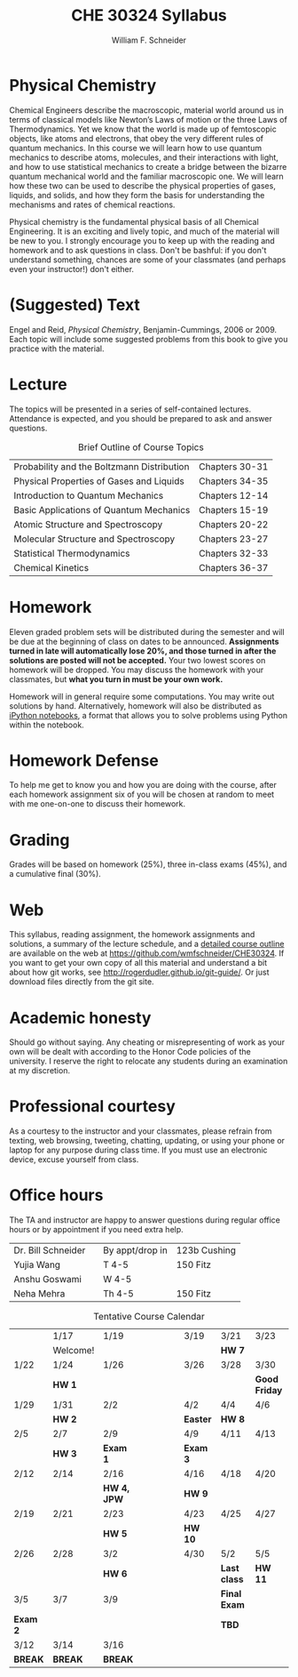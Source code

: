 #+BEGIN_OPTIONS
#+AUTHOR: William F. Schneider
#+TITLE: CHE 30324 Syllabus
#+EMAIL: wschneider@nd.edu
#+LATEX_CLASS_OPTIONS: [11pt]
#+LATEX_HEADER:\usepackage[left=1in, right=1in, top=1in, bottom=1in, nohead]{geometry}
#+LATEX_HEADER:\geometry{margin=1.0in}
#+LATEX_HEADER:\usepackage{amsmath}
#+LATEX_HEADER:\usepackage{graphicx}
#+LATEX_HEADER:\usepackage{epstopdf}
#+LATEX_HEADER:\usepackage{fancyhdr}
#+LATEX_HEADER:\usepackage{hyperref}
#+LATEX_HEADER:\usepackage[labelfont=bf]{caption}
#+LATEX_HEADER:\usepackage{setspace}
# #+LATEX_HEADER:\setlength{\headheight}{10.2pt}
# #+LATEX_HEADER:\setlength{\headsep}{20pt}
#+LATEX_HEADER:\def\dbar{{\mathchar'26\mkern-12mu d}}
#+LATEX_HEADER:\pagestyle{fancy}
#+LATEX_HEADER:\fancyhf{}
#+LATEX_HEADER:\renewcommand{\headrulewidth}{0.5pt}
#+LATEX_HEADER:\renewcommand{\footrulewidth}{0.5pt}
#+LATEX_HEADER:\lfoot{\today}
#+LATEX_HEADER:\cfoot{\copyright\ 2017 W.\ F.\ Schneider}
#+LATEX_HEADER:\rfoot{\thepage}
#+LATEX_HEADER:\title{University of Notre Dame\\Physical Chemistry for Chemical Engineers\\(CHE 30324)}
#+LATEX_HEADER:\author{Prof. William F.\ Schneider}
#+LATEX_HEADER:\def\dbar{{\mathchar'26\mkern-12mu d}}
#+LATEX_HEADER:\usepackage[small]{titlesec}
#+LATEX_HEADER:\titlespacing*{\section}
#+LATEX_HEADER:{0pt}{0.4\baselineskip}{0.0\baselineskip}
#+LATEX_HEADER:\titlespacing*{\subsection}
#+LATEX_HEADER:{0pt}{0.4\baselineskip}{0.0\baselineskip}
#+LATEX_HEADER:\titlespacing*{\subsubsection}
#+LATEX_HEADER:{0pt}{0.1\baselineskip}{0.0\baselineskip}

#+OPTIONS: toc:nil
#+OPTIONS: H:3 num:3
#+OPTIONS: ':t
#+END_OPTIONS

#+BEGIN_EXPORT latex
\begin{center}
\textsc{\Large Physical Chemistry for Chemical Engineers (CHE 30324)}\\University of Notre Dame, Spring 2018
\end{center}
\begin{tabular*}{\textwidth}{@{\extracolsep{\fill}}l r}
\hline
Prof.\ Bill Schneider & Classroom: 131 DBRT\\
Office: 123b Cushing & Lecture MWF 12:50-1:40\\
\email{wschneider@nd.edu}, phone 574-631-8754\\
\hline
\end{tabular*}
#+END_EXPORT

* Physical Chemistry
Chemical Engineers describe the macroscopic, material world around us in terms of classical models like Newton’s Laws of motion or the three Laws of Thermodynamics. Yet we know that the world is made up of femtoscopic objects, like atoms and electrons, that obey the very different rules of quantum mechanics. In this course we will learn how to use quantum mechanics to describe atoms, molecules, and their interactions with light, and how to use statistical mechanics to create a bridge between the bizarre quantum mechanical world and the familiar macroscopic one. We will learn how these two can be used to describe the physical properties of gases, liquids, and solids, and how they form the basis for understanding the mechanisms and rates of chemical reactions.

Physical chemistry is the fundamental physical basis of all Chemical Engineering. It is an exciting and lively topic, and much of the material will be new to you. I strongly encourage you to keep up with the reading and homework and to ask questions in class. Don't be bashful: if you don't understand something, chances are some of your classmates (and perhaps even your instructor!) don't either.

* (Suggested) Text
Engel and Reid, /Physical Chemistry/, Benjamin-Cummings, 2006 or 2009. Each topic will include some suggested problems from this book to give you practice with the material.

* Lecture
The topics will be presented in a series of self-contained
lectures. Attendance is expected, and you should be prepared to ask
and answer questions.  

#+CAPTION: Brief Outline of Course Topics
|--------------------------------------------+----------------|
| Probability and the Boltzmann Distribution | Chapters 30-31 |
| Physical Properties of Gases and Liquids   | Chapters 34-35 |
| Introduction to Quantum Mechanics          | Chapters 12-14 |
| Basic Applications of Quantum Mechanics    | Chapters 15-19 |
| Atomic Structure and Spectroscopy          | Chapters 20-22 |
| Molecular Structure and Spectroscopy       | Chapters 23-27 |
| Statistical Thermodynamics                 | Chapters 32-33 |
| Chemical Kinetics                          | Chapters 36-37 |
|--------------------------------------------+----------------|
    
* Homework
Eleven graded problem sets will be distributed during the semester and will be due at the beginning of class on dates to be announced.  *Assignments turned in late will automatically lose 20%, and those turned in after the solutions are posted will not be accepted.*  Your two lowest scores on homework will be dropped.  You may discuss the homework with your classmates, but *what you turn in must be your own work.*

Homework will in general require some computations. You may write out solutions by hand. Alternatively, homework will also be distributed as [[https://ipython.org/notebook.html][iPython notebooks]], a format that allows you to solve problems using Python within the notebook.
* Homework Defense
To help me get to know you and how you are doing with the course, after each homework assignment six of you will be chosen at random to meet with me one-on-one to discuss their homework.

* Grading
Grades will be based on homework (25%), three in-class exams (45%), and a cumulative final (30%).

* Web
This syllabus, reading assignment, the homework assignments and solutions, a summary of the lecture schedule, and a [[https://github.com/wmfschneider/CHE30324/tree/master/Outline/CHE30324-outline.pdf][detailed course outline]] are available on the web at [[https://github.com/wmfschneider/CHE30324]].  If you want to get your own copy of all this material and understand a bit about how git works, see [[http://rogerdudler.github.io/git-guide/]].  Or just download files directly from the git site.

* Academic honesty
Should go without saying. Any cheating or misrepresenting of work as your own will be dealt with according to the Honor Code policies of the university. I reserve the right to relocate any students during an examination at my discretion.

* Professional courtesy
As a courtesy to the instructor and your classmates, please refrain from
texting, web browsing, tweeting, chatting, updating, or using your phone or laptop for any
purpose during class time.  If you must use an electronic device, excuse
yourself from class.

* Office hours
The TA and instructor are happy to answer questions during regular office hours or by appointment if you need extra help.

| Dr. Bill Schneider | \email{wschneider@nd.edu} | By appt/drop in | 123b Cushing |
| Yujia Wang         | \email{ywang40@nd.edu}    | T 4-5           | 150 Fitz     |
| Anshu Goswami      | \email{agoswami@nd.edu}   | W 4-5           |              |
| Neha Mehra         | \email{nmehra@nd.edu}     | Th 4-5          | 150 Fitz     |


#+CAPTION: Tentative Course Calendar
|----------+----------+-------------+-----------------+----------+--------------+---------------|
|          | 1/17     | 1/19        | \quad\quad\quad | 3/19     | 3/21         | 3/23          |
|          | Welcome! |             |                 |          | *HW 7*       |               |
|----------+----------+-------------+-----------------+----------+--------------+---------------|
| 1/22     | 1/24     | 1/26        |                 | 3/26     | 3/28         | 3/30          |
|          | *HW 1*   |             |                 |          |              | *Good Friday* |
|----------+----------+-------------+-----------------+----------+--------------+---------------|
| 1/29     | 1/31     | 2/2         |                 | 4/2      | 4/4          | 4/6           |
|          | *HW 2*   |             |                 | *Easter* | *HW 8*       |               |
|----------+----------+-------------+-----------------+----------+--------------+---------------|
| 2/5      | 2/7      | 2/9         |                 | 4/9      | 4/11         | 4/13          |
|          | *HW 3*   | *Exam 1*    |                 | *Exam 3* |              |               |
|----------+----------+-------------+-----------------+----------+--------------+---------------|
| 2/12     | 2/14     | 2/16        |                 | 4/16     | 4/18         | 4/20          |
|          |          | *HW 4, JPW* |                 | *HW 9*   |              |               |
|----------+----------+-------------+-----------------+----------+--------------+---------------|
| 2/19     | 2/21     | 2/23        |                 | 4/23     | 4/25         | 4/27          |
|          |          | *HW 5*      |                 | *HW 10*  |              |               |
|----------+----------+-------------+-----------------+----------+--------------+---------------|
| 2/26     | 2/28     | 3/2         |                 | 4/30     | 5/2          | 5/5           |
|          |          | *HW 6*      |                 |          | *Last class* | *HW 11*       |
|----------+----------+-------------+-----------------+----------+--------------+---------------|
| 3/5      | 3/7      | 3/9         |                 |          | *Final Exam* |               |
| *Exam 2* |          |             |                 |          | *TBD*        |               |
|----------+----------+-------------+-----------------+----------+--------------+---------------|
| 3/12     | 3/14     | 3/16        |                 |          |              |               |
| *BREAK*  | *BREAK*  | *BREAK*     |                 |          |              |               |
|----------+----------+-------------+-----------------+----------+--------------+---------------|
